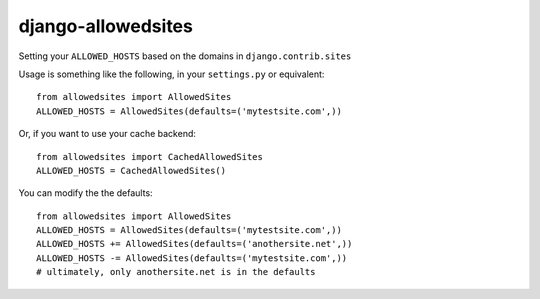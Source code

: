 ===================
django-allowedsites
===================

Setting your ``ALLOWED_HOSTS`` based on the domains in ``django.contrib.sites``

Usage is something like the following, in your ``settings.py`` or equivalent::

    from allowedsites import AllowedSites
    ALLOWED_HOSTS = AllowedSites(defaults=('mytestsite.com',))
    
Or, if you want to use your cache backend::

    from allowedsites import CachedAllowedSites
    ALLOWED_HOSTS = CachedAllowedSites()
    
You can modify the the defaults::

    from allowedsites import AllowedSites
    ALLOWED_HOSTS = AllowedSites(defaults=('mytestsite.com',))
    ALLOWED_HOSTS += AllowedSites(defaults=('anothersite.net',))
    ALLOWED_HOSTS -= AllowedSites(defaults=('mytestsite.com',))
    # ultimately, only anothersite.net is in the defaults
